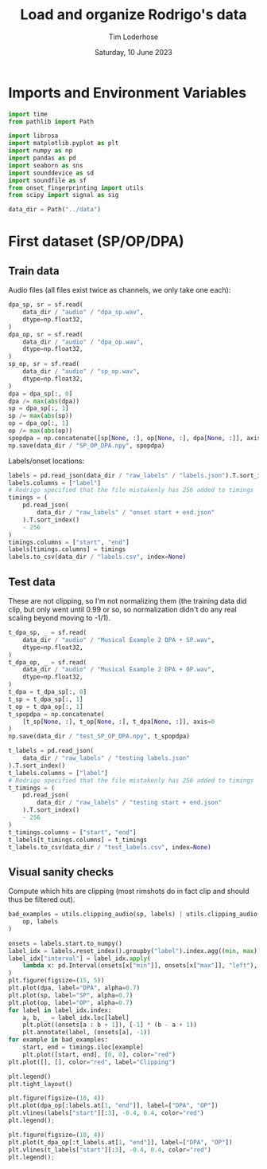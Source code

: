 #+TITLE: Load and organize Rodrigo's data
#+AUTHOR: Tim Loderhose
#+EMAIL: tim@loderhose.com
#+DATE: Saturday, 10 June 2023
#+STARTUP: showall
#+PROPERTY: header-args :exports both :session data :kernel lm :cache no
:PROPERTIES:
OPTIONS: ^:nil
#+LATEX_COMPILER: xelatex
#+LATEX_CLASS: article
#+LATEX_CLASS_OPTIONS: [logo, color, author]
#+LATEX_HEADER: \insertauthor
#+LATEX_HEADER: \usepackage{minted}
#+LATEX_HEADER: \usepackage[left=0.75in,top=0.6in,right=0.75in,bottom=0.6in]{geometry}
:END:

* Imports and Environment Variables
:PROPERTIES:
:visibility: folded
:END:

#+name: imports
#+begin_src python
import time
from pathlib import Path

import librosa
import matplotlib.pyplot as plt
import numpy as np
import pandas as pd
import seaborn as sns
import sounddevice as sd
import soundfile as sf
from onset_fingerprinting import utils
from scipy import signal as sig
#+end_src

#+name: env
#+begin_src python
data_dir = Path("../data")
#+end_src

* First dataset (SP/OP/DPA)
** Train data
Audio files (all files exist twice as channels, we only take one each):
#+begin_src python
dpa_sp, sr = sf.read(
    data_dir / "audio" / "dpa_sp.wav",
    dtype=np.float32,
)
dpa_op, sr = sf.read(
    data_dir / "audio" / "dpa_op.wav",
    dtype=np.float32,
)
sp_op, sr = sf.read(
    data_dir / "audio" / "sp_op.wav",
    dtype=np.float32,
)
dpa = dpa_sp[:, 0]
dpa /= max(abs(dpa))
sp = dpa_sp[:, 1]
sp /= max(abs(sp))
op = dpa_op[:, 1]
op /= max(abs(op))
spopdpa = np.concatenate([sp[None, :], op[None, :], dpa[None, :]], axis=0)
np.save(data_dir / "SP_OP_DPA.npy", spopdpa)
#+end_src

Labels/onset locations:
#+begin_src python
labels = pd.read_json(data_dir / "raw_labels" / "labels.json").T.sort_index()
labels.columns = ["label"]
# Rodrigo specified that the file mistakenly has 256 added to timings
timings = (
    pd.read_json(
        data_dir / "raw_labels" / "onset start + end.json"
    ).T.sort_index()
    - 256
)
timings.columns = ["start", "end"]
labels[timings.columns] = timings
labels.to_csv(data_dir / "labels.csv", index=None)
#+end_src


** Test data
These are not clipping, so I'm not normalizing them (the training data did
clip, but only went until 0.99 or so, so normalization didn't do any real
scaling beyond moving to -1/1).
#+begin_src python
t_dpa_sp, _ = sf.read(
    data_dir / "audio" / "Musical Example 2 DPA + SP.wav",
    dtype=np.float32,
)
t_dpa_op, _ = sf.read(
    data_dir / "audio" / "Musical Example 2 DPA + OP.wav",
    dtype=np.float32,
)
t_dpa = t_dpa_sp[:, 0]
t_sp = t_dpa_sp[:, 1]
t_op = t_dpa_op[:, 1]
t_spopdpa = np.concatenate(
    [t_sp[None, :], t_op[None, :], t_dpa[None, :]], axis=0
)
np.save(data_dir / "test_SP_OP_DPA.npy", t_spopdpa)
#+end_src

#+begin_src python
t_labels = pd.read_json(
    data_dir / "raw_labels" / "testing labels.json"
).T.sort_index()
t_labels.columns = ["label"]
# Rodrigo specified that the file mistakenly has 256 added to timings
t_timings = (
    pd.read_json(
        data_dir / "raw_labels" / "testing start + end.json"
    ).T.sort_index()
    - 256
)
t_timings.columns = ["start", "end"]
t_labels[t_timings.columns] = t_timings
t_labels.to_csv(data_dir / "test_labels.csv", index=None)
#+end_src

** Visual sanity checks
Compute which hits are clipping (most rimshots do in fact clip and should thus
be filtered out).
#+begin_src python
bad_examples = utils.clipping_audio(sp, labels) | utils.clipping_audio(
    op, labels
)
#+end_src

#+begin_src python :file figures/labels.png
onsets = labels.start.to_numpy()
label_idx = labels.reset_index().groupby("label").index.agg((min, max))
label_idx["interval"] = label_idx.apply(
    lambda x: pd.Interval(onsets[x["min"]], onsets[x["max"]], "left"), axis=1
)
plt.figure(figsize=(15, 5))
plt.plot(dpa, label="DPA", alpha=0.7)
plt.plot(sp, label="SP", alpha=0.7)
plt.plot(op, label="OP", alpha=0.7)
for label in label_idx.index:
    a, b, _ = label_idx.loc[label]
    plt.plot((onsets[a : b + 1]), [-1] * (b - a + 1))
    plt.annotate(label, (onsets[a], -1))
for example in bad_examples:
    start, end = timings.iloc[example]
    plt.plot([start, end], [0, 0], color="red")
plt.plot([], [], color="red", label="Clipping")

plt.legend()
plt.tight_layout()
#+end_src

#+RESULTS:
[[file:figures/labels.png]]

#+begin_src python :file figures/train_onset_check.png
plt.figure(figsize=(10, 4))
plt.plot(dpa_op[:labels.at[1, "end"]], label=["DPA", "OP"])
plt.vlines(labels["start"][:3], -0.4, 0.4, color="red")
plt.legend();
#+end_src

#+RESULTS:
[[file:figures/train_onset_check.png]]


#+begin_src python :file figures/test_onset_check.png
plt.figure(figsize=(10, 4))
plt.plot(t_dpa_op[:t_labels.at[1, "end"]], label=["DPA", "OP"])
plt.vlines(t_labels["start"][:3], -0.4, 0.4, color="red")
plt.legend();
#+end_src

#+RESULTS:
[[file:figures/test_onset_check.png]]
